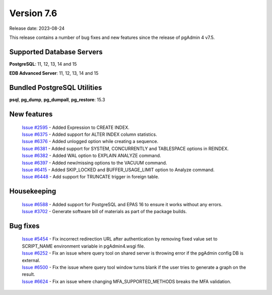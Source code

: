 ***********
Version 7.6
***********

Release date: 2023-08-24

This release contains a number of bug fixes and new features since the release of pgAdmin 4 v7.5.

Supported Database Servers
**************************
**PostgreSQL**: 11, 12, 13, 14 and 15

**EDB Advanced Server**: 11, 12, 13, 14 and 15

Bundled PostgreSQL Utilities
****************************
**psql**, **pg_dump**, **pg_dumpall**, **pg_restore**: 15.3


New features
************

  | `Issue #2595 <https://github.com/pgadmin-org/pgadmin4/issues/2595>`_ -  Added Expression to CREATE INDEX.
  | `Issue #6375 <https://github.com/pgadmin-org/pgadmin4/issues/6375>`_ -  Added support for ALTER INDEX column statistics.
  | `Issue #6376 <https://github.com/pgadmin-org/pgadmin4/issues/6376>`_ -  Added unlogged option while creating a sequence.
  | `Issue #6381 <https://github.com/pgadmin-org/pgadmin4/issues/6381>`_ -  Added support for SYSTEM, CONCURRENTLY and TABLESPACE options in REINDEX.
  | `Issue #6382 <https://github.com/pgadmin-org/pgadmin4/issues/6382>`_ -  Added WAL option to EXPLAIN ANALYZE command.
  | `Issue #6397 <https://github.com/pgadmin-org/pgadmin4/issues/6397>`_ -  Added new/missing options to the VACUUM command.
  | `Issue #6415 <https://github.com/pgadmin-org/pgadmin4/issues/6415>`_ -  Added SKIP_LOCKED and BUFFER_USAGE_LIMIT option to Analyze command.
  | `Issue #6448 <https://github.com/pgadmin-org/pgadmin4/issues/6448>`_ -  Add support for TRUNCATE trigger in foreign table.

Housekeeping
************

  | `Issue #6588 <https://github.com/pgadmin-org/pgadmin4/issues/6588>`_ -  Added support for PostgreSQL and EPAS 16 to ensure it works without any errors.
  | `Issue #3702 <https://github.com/pgadmin-org/pgadmin4/issues/3702>`_ -  Generate software bill of materials as part of the package builds.

Bug fixes
*********

  | `Issue #5454 <https://github.com/pgadmin-org/pgadmin4/issues/5454>`_ -  Fix incorrect redirection URL after authentication by removing fixed value set to SCRIPT_NAME environment variable in pgAdmin4.wsgi file.
  | `Issue #6252 <https://github.com/pgadmin-org/pgadmin4/issues/6252>`_ -  Fix an issue where query tool on shared server is throwing error if the pgAdmin config DB is external.
  | `Issue #6500 <https://github.com/pgadmin-org/pgadmin4/issues/6500>`_ -  Fix the issue where query tool window turns blank if the user tries to generate a graph on the result.
  | `Issue #6624 <https://github.com/pgadmin-org/pgadmin4/issues/6624>`_ -  Fix an issue where changing MFA_SUPPORTED_METHODS breaks the MFA validation.
